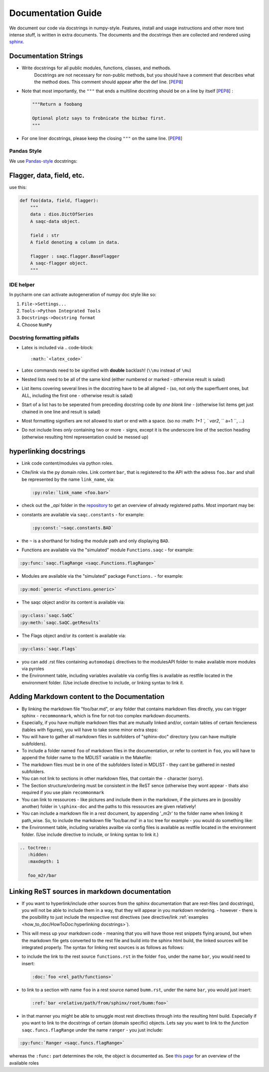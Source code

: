 
Documentation Guide
===================

We document our code via docstrings in numpy-style. 
Features, install and usage instructions and other more text intense stuff, 
is written in extra documents. 
The documents and the docstrings then are collected and rendered using `sphinx <https://www.sphinx-doc.org/>`_. 

Documentation Strings
---------------------


* 
  Write docstrings for all public modules, functions, classes, and methods. 
    Docstrings are not necessary for non-public methods, 
    but you should have a comment that describes what the method does. 
    This comment should appear after the def line. 
    [\ `PEP8 <https://www.python.org/dev/peps/pep-0008/#documentation-strings>`_\ ]

* 
  Note that most importantly, the ``"""`` that ends a multiline docstring should be on a line by itself [\ `PEP8 <https://www.python.org/dev/peps/pep-0008/#documentation-strings>`_\ ] :

  .. code-block:: python

       """Return a foobang

       Optional plotz says to frobnicate the bizbaz first.
       """

* 
  For one liner docstrings, please keep the closing ``"""`` on the same line. 
  [\ `PEP8 <https://www.python.org/dev/peps/pep-0008/#documentation-strings>`_\ ]

Pandas Style
^^^^^^^^^^^^

We use `Pandas-style <https://pandas.pydata.org/pandas-docs/stable/development/contributing_docstring.html>`_ docstrings:

Flagger, data, field, etc.
--------------------------

use this:

.. code-block:: py

   def foo(data, field, flagger):
       """
       data : dios.DictOfSeries
       A saqc-data object.

       field : str
       A field denoting a column in data.

       flagger : saqc.flagger.BaseFlagger
       A saqc-flagger object.
       """

IDE helper
^^^^^^^^^^

In pycharm one can activate autogeneration of numpy doc style like so:


#. ``File->Settings...``
#. ``Tools->Python Integrated Tools``
#. ``Docstrings->Docstring format``
#. Choose ``NumPy``

Docstring formatting pitfalls
^^^^^^^^^^^^^^^^^^^^^^^^^^^^^


* Latex is included via 
  .. code-block::

     :math:`<latex_code>`

* 
  Latex commands need to be signified with **double**   backlash! (\ ``\\mu`` instead of ``\mu``\ )

* 
  Nested lists need to be all of the same kind (either   numbered or marked - otherwise result is salad) 

* List items covering several lines in the docstring have to be all aligned - (so, not only the superfluent ones, but ALL, including the first one - otherwise result is salad)
* Start of a list has to be seperated from preceding docstring code by *one blank line* - (otherwise list items get just chained in one line and result is salad)
* Most formatting signifiers are not allowed to start or end with a space. (so no :math: `1+1 `, ` var2`, `` a=1 ``, ...)
* Do not include lines *only* containing two or more ``-`` signs, except it is the underscore line of the section heading (otherwise resulting html representation could be messed up)

hyperlinking docstrings
-----------------------


* 
  Link code content/modules via python roles.

* 
  Cite/link via the py domain roles. Link content ``bar``\ , that is registered to the API with the adress ``foo.bar`` and 
  shall be represented by the name ``link_name``\ , via: 

  .. code-block::

     :py:role:`link_name <foo.bar>`

* 
  check out the *_api* folder in the `repository <https://git.ufz.de/rdm-software/saqc/-/tree/develop/sphinx-doc>`_ to get an
  overview of already registered paths. Most important may be:

* 
  constants are available via ``saqc.constants`` - for example:

  .. code-block::

     :py:const:`~saqc.constants.BAD`

* 
  the ``~`` is a shorthand for hiding the module path and only displaying ``BAD``.

* 
  Functions are available via the "simulated"  module ``Functions.saqc`` - for example: 

.. code-block::

   :py:func:`saqc.flagRange <saqc.Functions.flagRange>`


* Modules are available via the "simulated"  package ``Functions.`` - for example: 

.. code-block::

   :py:mod:`generic <Functions.generic>`


* The saqc object and/or its content is available via: 

.. code-block::

   :py:class:`saqc.SaQC` 
   :py:meth:`saqc.SaQC.getResults`


* The Flags object and/or its content is available via: 

.. code-block::

   :py:class:`saqc.Flags`


* 
  you can add .rst files containing ``automodapi`` directives to the modulesAPI folder to make available more modules via pyroles

* 
  the Environment table, including variables available via config files is available as restfile located in the environment folder. (Use include directive to include, or linking syntax to link it.

Adding Markdown content to the Documentation
--------------------------------------------


* 
  By linking the markdown file "foo/bar.md", or any folder that contains markdown files directly, 
  you can trigger sphinx - ``recommonmark``\ , which is fine for not-too complex markdown documents. 

* 
  Especially, if you have multiple markdown files that are mutually linked and/or, contain tables of certain fencieness (tables with figures),
  you will have to take some minor extra steps:

* 
  You will have to gather all markdown files in subfolders of "sphinx-doc" directory (you can have multiple subfolders). 

* 
  To include a folder named ``foo`` of markdown files in the documentation, or refer to content in ``foo``\ , you will have 
  to append the folder name to the MDLIST variable in the Makefile:

* 
  The markdown files must be in one of the subfolders listed in MDLIST - they cant be gathered in nested subfolders. 

* 
  You can not link to sections in other markdown files, that contain the ``-`` character (sorry).

* 
  The Section structure/ordering must be consistent in the ReST sence (otherwise they wont appear - thats also required if you use plain ``recommonmark``

* 
  You can link to ressources - like pictures and include them in the markdown, if the pictures are in (possibly another) folder in ``\sphinx-doc`` and the paths to this ressources are given relatively!

* 
  You can include a markdown file in a rest document, by appending '_m2r' to the folder name when linking it path_wise. 
  So, to include the markdown file 'foo/bar.md' in a toc tree for example - you would do something like:

* 
  the Environment table, including variables availbe via config files is available as restfile located in the environment folder. (Use include directive to include, or linking syntax to link it.)

.. code-block:: python

   .. toctree::
      :hidden:
      :maxdepth: 1

      foo_m2r/bar

Linking ReST sources in markdown documentation
----------------------------------------------


* 
  If you want to hyperlink/include other sources from the sphinx documentation that are rest-files (and docstrings), 
  you will not be able to include them in a way, that they will appear in you markdown rendering. - however - there is 
  the posibillity to just include the respective rest directives (see directive/link :ref:`examples <how_to_doc/HowToDoc:hyperlinking docstrings>`\ ). 

* 
  This will mess up your markdown code - meaning that you will have 
  those rest snippets flying around, but when the markdown file gets converted to the rest file and build into the 
  sphinx html build, the linked sources will be integrated properly. The syntax for linking rest sources is as 
  follows as follows:

* 
  to include the link to the rest source ``functions.rst`` in the folder ``foo``\ , under the name ``bar``\ , you would need to insert: 

  .. code-block::

     :doc:`foo <rel_path/functions>`

* 
  to link to a section with name ``foo`` in a rest source named ``bumm.rst``\ , under the name ``bar``\ , you would just insert: 

  .. code-block::

     :ref:`bar <relative/path/from/sphinx/root/bumm:foo>`

* 
  in that manner you might be able to smuggle most rest directives through into the resulting html build. Especially if you want to link to the docstrings of certain (domain specific) objects. Lets say you want to link to the *function* ``saqc.funcs.flagRange`` under the name ``ranger`` - you just include:

.. code-block::

   :py:func:`Ranger <saqc.funcs.flagRange>`

whereas the ``:func:`` part determines the role, the object is documented as. See `this page <https://www.sphinx-doc.org/en/master/#ref-role>`_ for an overview of the available roles

